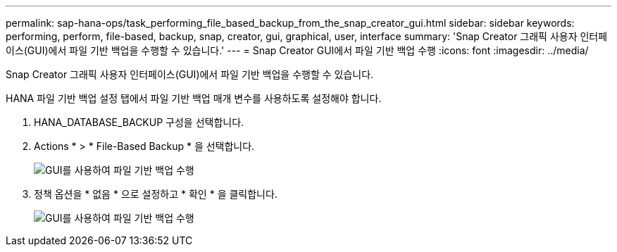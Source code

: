 ---
permalink: sap-hana-ops/task_performing_file_based_backup_from_the_snap_creator_gui.html 
sidebar: sidebar 
keywords: performing, perform, file-based, backup, snap, creator, gui, graphical, user, interface 
summary: 'Snap Creator 그래픽 사용자 인터페이스(GUI)에서 파일 기반 백업을 수행할 수 있습니다.' 
---
= Snap Creator GUI에서 파일 기반 백업 수행
:icons: font
:imagesdir: ../media/


[role="lead"]
Snap Creator 그래픽 사용자 인터페이스(GUI)에서 파일 기반 백업을 수행할 수 있습니다.

HANA 파일 기반 백업 설정 탭에서 파일 기반 백업 매개 변수를 사용하도록 설정해야 합니다.

. HANA_DATABASE_BACKUP 구성을 선택합니다.
. Actions * > * File-Based Backup * 을 선택합니다.
+
image::../media/performing_file_based_backup_with_gui.gif[GUI를 사용하여 파일 기반 백업 수행]

. 정책 옵션을 * 없음 * 으로 설정하고 * 확인 * 을 클릭합니다.
+
image::../media/performing_file_based_backup_with_gui_2.gif[GUI를 사용하여 파일 기반 백업 수행]


